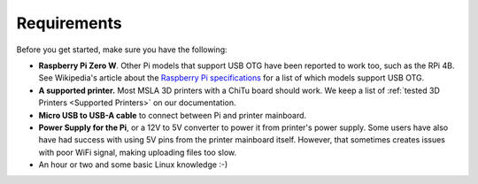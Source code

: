 Requirements
============

Before you get started, make sure you have the following:

* **Raspberry Pi Zero W**. Other Pi models that support USB OTG have been
  reported to work too, such as the RPi 4B. See Wikipedia's article about the
  `Raspberry Pi specifications
  <https://en.wikipedia.org/wiki/Raspberry_Pi#Specifications>`_ for a list of
  which models support USB OTG.
* **A supported printer.** Most MSLA 3D printers with a ChiTu board should work.
  We keep a list of :ref:`tested 3D Printers <Supported Printers>` on our
  documentation.
* **Micro USB to USB-A cable** to connect between Pi and printer mainboard.
* **Power Supply for the Pi**, or a 12V to 5V converter to power it from
  printer's power supply. Some users have also have had success with using 5V
  pins from the printer mainboard itself. However, that sometimes creates issues
  with poor WiFi signal, making uploading files too slow.
* An hour or two and some basic Linux knowledge :-)
